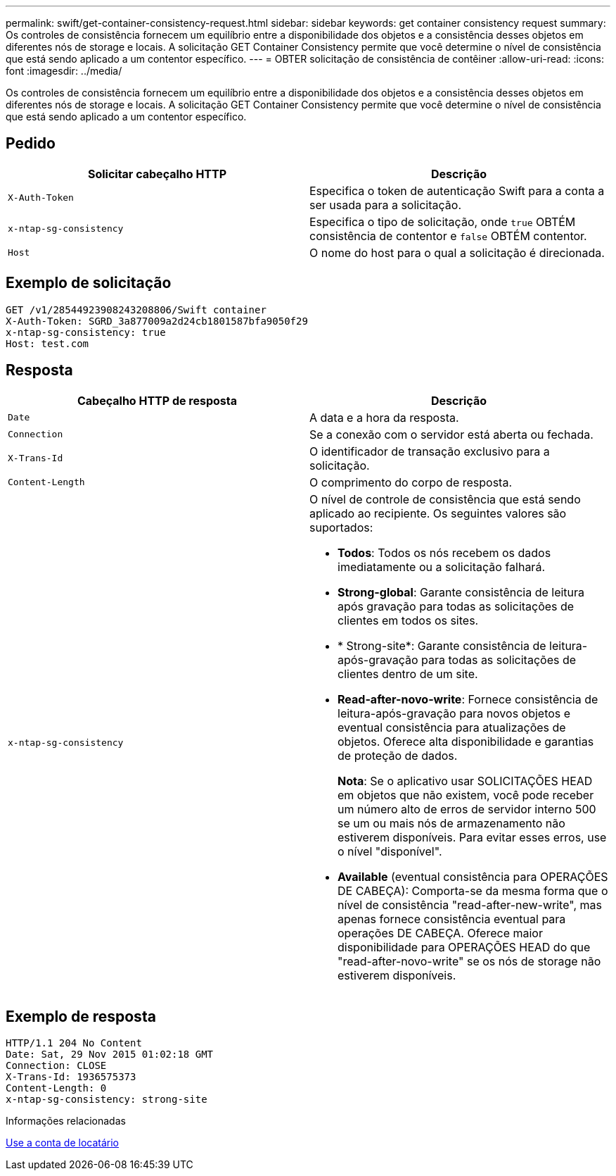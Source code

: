 ---
permalink: swift/get-container-consistency-request.html 
sidebar: sidebar 
keywords: get container consistency request 
summary: Os controles de consistência fornecem um equilíbrio entre a disponibilidade dos objetos e a consistência desses objetos em diferentes nós de storage e locais. A solicitação GET Container Consistency permite que você determine o nível de consistência que está sendo aplicado a um contentor específico. 
---
= OBTER solicitação de consistência de contêiner
:allow-uri-read: 
:icons: font
:imagesdir: ../media/


[role="lead"]
Os controles de consistência fornecem um equilíbrio entre a disponibilidade dos objetos e a consistência desses objetos em diferentes nós de storage e locais. A solicitação GET Container Consistency permite que você determine o nível de consistência que está sendo aplicado a um contentor específico.



== Pedido

|===
| Solicitar cabeçalho HTTP | Descrição 


 a| 
`X-Auth-Token`
 a| 
Especifica o token de autenticação Swift para a conta a ser usada para a solicitação.



 a| 
`x-ntap-sg-consistency`
 a| 
Especifica o tipo de solicitação, onde `true` OBTÉM consistência de contentor e `false` OBTÉM contentor.



 a| 
`Host`
 a| 
O nome do host para o qual a solicitação é direcionada.

|===


== Exemplo de solicitação

[listing]
----
GET /v1/28544923908243208806/Swift container
X-Auth-Token: SGRD_3a877009a2d24cb1801587bfa9050f29
x-ntap-sg-consistency: true
Host: test.com
----


== Resposta

|===
| Cabeçalho HTTP de resposta | Descrição 


 a| 
`Date`
 a| 
A data e a hora da resposta.



 a| 
`Connection`
 a| 
Se a conexão com o servidor está aberta ou fechada.



 a| 
`X-Trans-Id`
 a| 
O identificador de transação exclusivo para a solicitação.



 a| 
`Content-Length`
 a| 
O comprimento do corpo de resposta.



 a| 
`x-ntap-sg-consistency`
 a| 
O nível de controle de consistência que está sendo aplicado ao recipiente. Os seguintes valores são suportados:

* *Todos*: Todos os nós recebem os dados imediatamente ou a solicitação falhará.
* *Strong-global*: Garante consistência de leitura após gravação para todas as solicitações de clientes em todos os sites.
* * Strong-site*: Garante consistência de leitura-após-gravação para todas as solicitações de clientes dentro de um site.
* *Read-after-novo-write*: Fornece consistência de leitura-após-gravação para novos objetos e eventual consistência para atualizações de objetos. Oferece alta disponibilidade e garantias de proteção de dados.
+
*Nota*: Se o aplicativo usar SOLICITAÇÕES HEAD em objetos que não existem, você pode receber um número alto de erros de servidor interno 500 se um ou mais nós de armazenamento não estiverem disponíveis. Para evitar esses erros, use o nível "disponível".

* *Available* (eventual consistência para OPERAÇÕES DE CABEÇA): Comporta-se da mesma forma que o nível de consistência "read-after-new-write", mas apenas fornece consistência eventual para operações DE CABEÇA. Oferece maior disponibilidade para OPERAÇÕES HEAD do que "read-after-novo-write" se os nós de storage não estiverem disponíveis.


|===


== Exemplo de resposta

[listing]
----
HTTP/1.1 204 No Content
Date: Sat, 29 Nov 2015 01:02:18 GMT
Connection: CLOSE
X-Trans-Id: 1936575373
Content-Length: 0
x-ntap-sg-consistency: strong-site
----
.Informações relacionadas
xref:../tenant/index.adoc[Use a conta de locatário]
